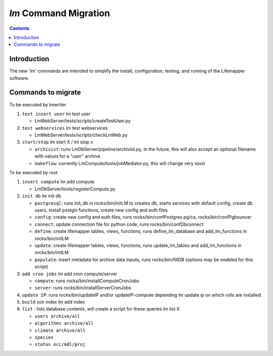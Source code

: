 .. highlight:: rest

`lm` Command Migration
======================
.. contents::

Introduction
------------
The new 'lm' commands are intended to simplify the install, configuration, 
testing, and running of the Lifemapper software.

Commands to migrate
-------------------

To be executed by lmwriter

#. ``test insert user``  lm test user
 
   * LmWebServer/tests/scripts/createTestUser.py

#. ``test webservices``  lm test webservices
 
   * LmWebServer/tests/scripts/checkLmWeb.py
 
#. ``start/stop``  lm start X / lm stop x
 
   * ``archivist``: runs LmDbServer/pipeline/archivist.py, in the future, this
     will also accept an optional filename with values for a "user" archive 
   * ``makeflow``: currently LmCompute/tools/jobMediator.py, this will change
     very soon

To be executed by root

#. ``insert compute`` lm add compute
 
   * LmDbServer/tools/registerCompute.py
 
#. ``init db`` lm init db
 
   * ``postgresql``: runs init_db in rocks/bin/initLM to creates db, starts
     services with default config, create db users, install postgis functions,     
     create new config and auth files
   * ``config``: create new config and auth files, runs 
     rocks/bin/confPostgres pg/ca, rocks/bin/confPgbouncer
   * ``connect``: update connection file for python code, runs 
     rocks/bin/confDbconnect
   * ``define``: create lifemapper tables, views, functions,
     runs define_lm_database and add_lm_functions in rocks/bin/initLM
   * ``update``: create lifemapper tables, views, functions,
     runs update_lm_tables and add_lm_functions in rocks/bin/initLM
   * ``populate``: insert metadata for archive data inputs, runs
     rocks/bin/fillDB (options may be enabled for this script)
 
#. ``add cron jobs`` lm add cron compute/server
 
   * ``compute``: runs rocks/bin/installComputeCronJobs
   * ``server``: runs rocks/bin/installServerCronJobs

#. ``update IP``: runs rocks/bin/updateIP and/or updateIP-compute depending lm update ip
   on which rolls are installed.
#. ``build`` solr index  lm add index
#. ``list`` : lists database contents, will create a script for these queries lm list X
 
   * ``users archive/all``
   * ``algorithms archive/all``
   * ``climate archive/all``  
   * ``species``
   * ``status occ/mdl/proj`` 
